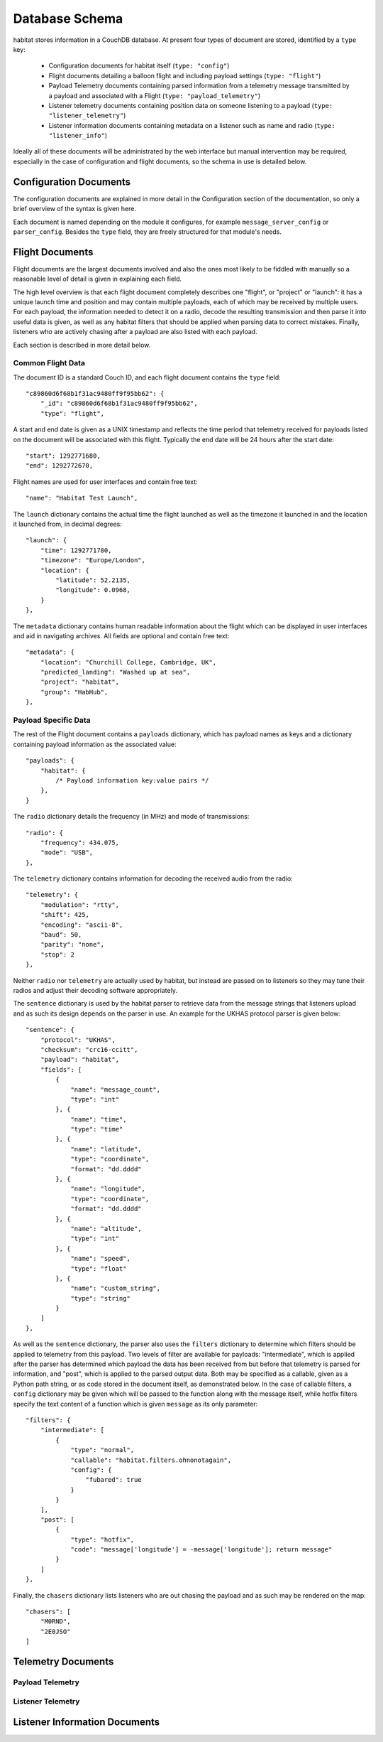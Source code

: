 ================
Database Schema
================

habitat stores information in a CouchDB database. At present four types of document are
stored, identified by a ``type`` key:

    * Configuration documents for habitat itself (``type: "config"``)
    * Flight documents detailing a balloon flight and including payload settings
      (``type: "flight"``)
    * Payload Telemetry documents containing parsed information from a telemetry message
      transmitted by a payload and associated with a Flight
      (``type: "payload_telemetry"``)
    * Listener telemetry documents containing position data on someone listening to
      a payload (``type: "listener_telemetry"``)
    * Listener information documents containing metadata on a listener such as name
      and radio (``type: "listener_info"``)

Ideally all of these documents will be administrated by the web interface but
manual intervention may be required, especially in the case of configuration
and flight documents, so the schema in use is detailed below.


Configuration Documents
=======================

The configuration documents are explained in more detail in the Configuration section of
the documentation, so only a brief overview of the syntax is given here.

Each document is named depending on the module it configures, for example
``message_server_config`` or ``parser_config``. Besides the ``type`` field, they
are freely structured for that module's needs.

Flight Documents
================

Flight documents are the largest documents involved and also the ones most likely
to be fiddled with manually so a reasonable level of detail is given in explaining
each field.

The high level overview is that each flight document completely describes one "flight",
or "project" or "launch": it has a unique launch time and position and may contain
multiple payloads, each of which may be received by multiple users. For each payload,
the information needed to detect it on a radio, decode the resulting transmission and
then parse it into useful data is given, as well as any habitat filters that should be
applied when parsing data to correct mistakes. Finally, listeners who are actively
chasing after a payload are also listed with each payload.

Each section is described in more detail below.

Common Flight Data
------------------

The document ID is a standard Couch ID, and each flight document contains the ``type``
field::

    "c89860d6f68b1f31ac9480ff9f95bb62": {
        "_id": "c89860d6f68b1f31ac9480ff9f95bb62",
        "type": "flight",

A start and end date is given as a UNIX timestamp and reflects the time period that
telemetry received for payloads listed on the document will be associated with this
flight. Typically the end date will be 24 hours after the start date::

    "start": 1292771680,
    "end": 1292772670,

Flight names are used for user interfaces and contain free text::

    "name": "Habitat Test Launch",

The ``launch`` dictionary contains the actual time the flight launched as well as the
timezone it launched in and the location it launched from, in decimal degrees::

    "launch": {
        "time": 1292771780,
        "timezone": "Europe/London",
        "location": {
            "latitude": 52.2135,
            "longitude": 0.0968,
        }
    },

The ``metadata`` dictionary contains human readable information about the flight which
can be displayed in user interfaces and aid in navigating archives. All fields are
optional and contain free text::

    "metadata": {
        "location": "Churchill College, Cambridge, UK",
        "predicted_landing": "Washed up at sea",
        "project": "habitat",
        "group": "HabHub",
    },

Payload Specific Data
---------------------

The rest of the Flight document contains a ``payloads`` dictionary, which has payload
names as keys and a dictionary containing payload information as the associated value::
    
    "payloads": {
        "habitat": {
            /* Payload information key:value pairs */
        },
    }

The ``radio`` dictionary details the frequency (in MHz) and mode of transmissions::

    "radio": {
        "frequency": 434.075,
        "mode": "USB",
    },

The ``telemetry`` dictionary contains information for decoding the received audio from
the radio::
    
    "telemetry": {
        "modulation": "rtty",
        "shift": 425,
        "encoding": "ascii-8",
        "baud": 50,
        "parity": "none",
        "stop": 2
    },

Neither ``radio`` nor ``telemetry`` are actually used by habitat, but instead are passed
on to listeners so they may tune their radios and adjust their decoding software
appropriately.

The ``sentence`` dictionary is used by the habitat parser to retrieve data from the
message strings that listeners upload and as such its design depends on the parser
in use. An example for the UKHAS protocol parser is given below::

    "sentence": {
        "protocol": "UKHAS",
        "checksum": "crc16-ccitt",
        "payload": "habitat",
        "fields": [
            {
                "name": "message_count",
                "type": "int"
            }, {
                "name": "time",
                "type": "time"
            }, {
                "name": "latitude",
                "type": "coordinate",
                "format": "dd.dddd"
            }, {
                "name": "longitude",
                "type": "coordinate",
                "format": "dd.dddd"
            }, {
                "name": "altitude",
                "type": "int"
            }, {
                "name": "speed",
                "type": "float"
            }, {
                "name": "custom_string",
                "type": "string"
            }
        ]
    },

As well as the ``sentence`` dictionary, the parser also uses the ``filters`` dictionary
to determine which filters should be applied to telemetry from this payload. Two
levels of filter are available for payloads: "intermediate", which is applied after
the parser has determined which payload the data has been received from but before
that telemetry is parsed for information, and "post", which is applied to the parsed
output data. Both may be specified as a callable, given as a Python path string,
or as code stored in the document itself, as demonstrated below. In the case of
callable filters, a ``config`` dictionary may be given which will be passed to the
function along with the message itself, while hotfix filters specify the text content
of a function which is given ``message`` as its only parameter::

    "filters": {
        "intermediate": [
            {
                "type": "normal",
                "callable": "habitat.filters.ohnonotagain",
                "config": {
                    "fubared": true
                }
            }
        ],
        "post": [
            {
                "type": "hotfix",
                "code": "message['longitude'] = -message['longitude']; return message"
            }
        ]
    },

Finally, the ``chasers`` dictionary lists listeners who are out chasing the payload and
as such may be rendered on the map::

    "chasers": [
        "M0RND",
        "2E0JSO"
    ]

Telemetry Documents
===================

Payload Telemetry
-----------------

Listener Telemetry
------------------

Listener Information Documents
==============================

